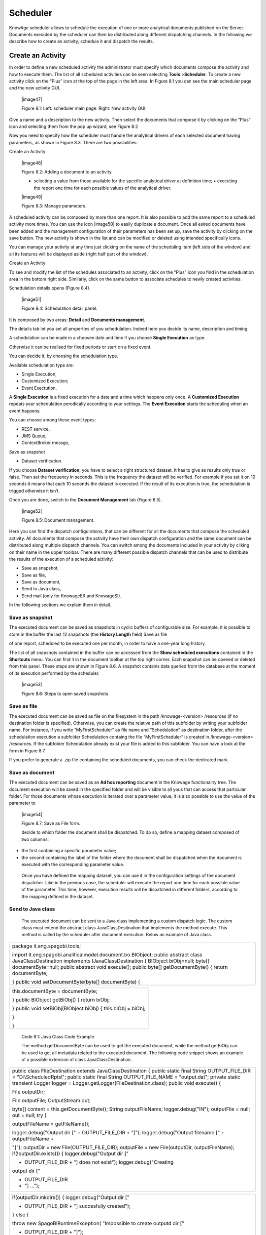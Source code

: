 Scheduler
=========

KnowAge scheduler allows to schedule the execution of one or more analytical documents published on the Server. Documents executed by the scheduler can then be distributed along different dispatching channels. In the following we describe how to create an activity, schedule it and dispatch the results.

Create an Activity
------------------

In order to define a new scheduled activity the administrator must specify which documents compose the activity and how to execute them. The list of all scheduled activities can be seen selecting **Tools** >\ **Scheduler**. To create a new activity click on the “Plus” icon at the top of the page in the left area. In Figure 8.1 you can see the main scheduler page and the new activity GUI.

   |image47|

   Figure 8.1: Left: scheduler main page. Right: New activity GUI

Give a name and a description to the new activity. Then select the documents that compose it by clicking on the “Plus” icon and selecting them from the pop up wizard, see Figure 8.2

Now you need to specify how the scheduler must handle the analytical drivers of each selected document having parameters, as shown in Figure 8.3. There are two possibilities:

Create an Activity

   |image48|

   Figure 8.2: Adding a document to an activity.

   • selecting a value from those available for the specific analytical driver at definition time; • executing the report one time for each possible values of the analytical driver.

   |image49|

   Figure 8.3: Manage parameters.

A scheduled activity can be composed by more than one report. It is also possible to add the same report to a scheduled activity more times. You can use the icon |image50| to easily duplicate a document. Once all esired documents have been added and the management configuration of their parameters has been set up, save the activity by clicking on the save button. The new activity is shown in the list and can be modified or deleted using intended specifically icons.

You can manage your activity at any time just clicking on the name of the scheduling item (left side of the window) and all its features will be displayed aside (right half part of the window).

Create an Activity

To see and modify the list of the schedules associated to an activity, click on the “Plus” icon you find in the schedulation area in the bottom right side. Similarly, click on the same button to associate schedules
to newly created activities.

Schedulation details opens (Figure 8.4).

   |image51|

   Figure 8.4: Schedulation detail panel.

It is composed by two areas: **Detail** and **Documents management**.

The details tab let you set all properties of you schedulation. Indeed here you decide its name, description and timing.

A schedulation can be made in a choosen date and time if you choose **Single Execution** as type.

Otherwise it can be realised for fixed periods or start on a fixed
event.

You can decide it, by choosing the schedulation type.

Available schedulation type are:

-  Single Execution;

-  Customized Execution;

-  Event Exectution.

A **Single Execution** is a fixed execution for a date and a time which happens only once. A **Customized Execution** repeats your schedulation perodically according to your settings. The **Event Execution** starts the scheduling when an event happens.

You can choose among these event types:

-  REST service,

-  JMS Queue,

-  ContextBroker messge,

Save as snapshot

-  Dataset verification.

If you choose **Dataset verification**, you have to select a right structured dataset. It has to give as results only true or false. Then set the frequency in seconds. This is the frequency the dataset will be verified. For example if you set it on 10 seconds it means that each 10 seconds the dataset is executed. If the result of its execution is true, the schedulation is trigged otherwise it isn’t.

Once you are done, switch to the **Document Management** tab (Figure
8.5).

   |image52|

   Figure 8.5: Document management.

Here you can find the dispatch configurations, that can be different for all the documents that compose the scheduled activity. All documents that compose the activity have their own dispatch configuration and the same document can be distributed along multiple dispatch channels. You can switch among the documents included in your activity by cliking on their name in the upper toolbar. There are many different possible dispatch channels that can be used to distribute the results of the execution of a scheduled activity:

-  Save as snapshot,

-  Save as file,

-  Save as document,

-  Send to Java class,

-  Send mail (only for KnowageER and KnowageSI).

In the following sections we explain them in detail.

Save as snapshot
~~~~~~~~~~~~~~~~~~

The executed document can be saved as snapshots in cyclic buffers of configurable size. For example, it is possible to store in the buffer the last 12 snapshots (the **History Length** field) Save as file

of one report, scheduled to be executed one per month, in order to have a one-year long history.

The list of all snapshots contained in the buffer can be accessed from the **Show scheduled executions** contained in the **Shortcuts** menu. You can find it in the document toolbar at the top right corner. Each snapshot can be opened or deleted from this panel. These steps are shown in Figure 8.6. A snapshot contains data queried from the database at the moment of its execution performed by the scheduler.

   |image53|

   Figure 8.6: Steps to open saved snapshots

Save as file
~~~~~~~~~~~~

The executed document can be saved as file on the filesystem in the path /knowage-<version> /resources (if no destination folder is specified). Otherwise, you can create the relative path of this subfolder by writing your subfolder name. For instance, if you write “MyFirstScheduler” as file name and “Schedulation” as destination folder, after the schedulation execution a subfolder Schedulation containg the file “MyFirstScheduler” is created in /knowage-<version> /resources. If the subfolder Schedulation already exist your file is added to this subfolder. You can have a look at the form in Figure 8.7.

If you prefer to generate a .zip file containing the scheduled documents, you can check the dedicated mark.

Save as document
~~~~~~~~~~~~~~~~~~

The executed document can be saved as an **Ad hoc reporting** document in the Knowage functionality tree. The document execution will be saved in the specified folder and will be visible to all yous that can access that particular folder. For those documents whose execution is iterated over a parameter value, it is also possible to use the value of the parameter to

   |image54|

   Figure 8.7: Save as File form.

   decide to which folder the document shall be dispatched. To do so, define a mapping dataset composed of two columns:

-  the first containing a specific parameter value;

-  the second containing the label of the folder where the document shall be dispatched when the document is executed with the corresponding parameter value.

..

   Once you have defined the mapping dataset, you can use it in the configuration settings of the document dispatcher. Like in the previous case, the scheduler will execute the report one time for each possible value of the parameter. This time, however, execution results will be dispatched in different folders, according to the mapping defined in the dataset.

Send to Java class
~~~~~~~~~~~~~~~~~~

   The executed document can be sent to a Java class implementing a custom dispatch logic. The custom class must extend the abstract class JavaClassDestination that implements the method execute. This method is called by the scheduler after document execution. Below an example of Java class.

+-----------------------------------------------------------------------+
| package it.eng.spagobi.tools;                                         |
|                                                                       |
| import it.eng.spagobi.analiticalmodel.document.bo.BIObject; public    |
| abstract class JavaClassDestination implements IJavaClassDestination  |
| { BIObject biObj=null; byte[] documentByte=null; public abstract void |
| execute(); public byte[] getDocumentByte() { return documentByte;     |
|                                                                       |
| } public void setDocumentByte(byte[] documentByte) {                  |
+-----------------------------------------------------------------------+


+--------------------------------------------------------------+
| this.documentByte = documentByte;                            |
|                                                              |
| } public BIObject getBiObj() { return biObj;                 |
|                                                              |
| } public void setBiObj(BIObject biObj) { this.biObj = biObj; |
|                                                              |
| }                                                            |
|                                                              |
| }                                                            |
+--------------------------------------------------------------+



   Code 8.1: Java Class Code Example.

   The method getDocumentByte can be used to get the executed document, while the method getBiObj can be used to get all metadata related to the executed document. The following code snippet shows an example of a possible extension of class JavaClassDestination.

+-----------------------------------------------------------------------+
| public class FileDestination extends JavaClassDestination { public    |
| static final String OUTPUT_FILE_DIR = "D:\\ScheduledRpts\\"; public   |
| static final String OUTPUT_FILE_NAME = "output.dat"; private static   |
| transient Logger logger = Logger.getLogger(FileDestination.class);    |
| public void execute() {                                               |
|                                                                       |
| File outputDir;                                                       |
|                                                                       |
| File outputFile; OutputStream out;                                    |
|                                                                       |
| byte[] content = this.getDocumentByte(); String outputFileName;       |
| logger.debug("IN"); outputFile = null; out = null; try {              |
|                                                                       |
| outputFileName = getFileName();                                       |
|                                                                       |
| logger.debug("Output dir [" + OUTPUT_FILE_DIR + "]");                 |
| logger.debug("Output filename [" + outputFileName +                   |
|                                                                       |
| "]"); outputDir = new File(OUTPUT_FILE_DIR); outputFile = new         |
| File(outputDir, outputFileName); if(!outputDir.exists()) {            |
| logger.debug("Output dir ["                                           |
|                                                                       |
| + OUTPUT_FILE_DIR + "] does not exist"); logger.debug("Creating       |
| output dir ["                                                         |
|                                                                       |
| + OUTPUT_FILE_DIR                                                     |
|                                                                       |
| + "] ...");                                                           |
+-----------------------------------------------------------------------+


+-----------------------------------------------------------------------+
| if(outputDir.mkdirs()) { logger.debug("Output dir ["                  |
|                                                                       |
| + OUTPUT_FILE_DIR + "] succesfully created");                         |
|                                                                       |
| } else {                                                              |
|                                                                       |
| throw new SpagoBIRuntimeException( "Impossible to create outputd dir  |
| ["                                                                    |
|                                                                       |
| + OUTPUT_FILE_DIR + "]");                                             |
|                                                                       |
| }                                                                     |
|                                                                       |
| } else {                                                              |
|                                                                       |
| if(!outputDir.isDirectory()) { throw new SpagoBIRuntimeException(     |
|                                                                       |
| "Outputd dir ["                                                       |
|                                                                       |
| + OUTPUT_FILE_DIR                                                     |
|                                                                       |
| + "] is not a valid directory");                                      |
|                                                                       |
| }                                                                     |
|                                                                       |
| } try { out = new BufferedOutputStream( new                           |
| FileOutputStream(outputFile)); } catch (FileNotFoundException e) {    |
| throw new SpagoBIRuntimeException(                                    |
|                                                                       |
| "Impossible to open a byte stream to file ["                          |
|                                                                       |
| + outputFile.getName() + "]", e);                                     |
|                                                                       |
| } try {                                                               |
|                                                                       |
| out.write(content);                                                   |
|                                                                       |
| } catch (IOException e) { throw new SpagoBIRuntimeException(          |
| "Impossible to write on file [" + outputFile.getName() + "]", e);     |
|                                                                       |
| }                                                                     |
|                                                                       |
| } catch(Throwable t) {                                                |
|                                                                       |
| throw new SpagoBIRuntimeException(                                    |
|                                                                       |
| "An unexpected error occurs while saving document"                    |
|                                                                       |
| + " to file [" + outputFile.getName() + "]", t);                      |
|                                                                       |
| } finally { if(out != null) { try {                                   |
|                                                                       |
| out.flush(); out.close();                                             |
|                                                                       |
| } catch (IOException e) { throw new SpagoBIRuntimeException(          |
| "Impossible to properly close file [" +                               |
+-----------------------------------------------------------------------+



+-----------------------------------------------------------------------+
| outputFile.getName() + "]", e);                                       |
|                                                                       |
| } } logger.debug("OUT"); } }                                          |
|                                                                       |
| private String getFileName() {                                        |
|                                                                       |
| String filename = "";                                                 |
|                                                                       |
| BIObject analyticalDoc;                                               |
|                                                                       |
| List analyticalDrivers;                                               |
|                                                                       |
| BIObjectParameter analyticalDriver; String extension = "pdf";         |
| analyticalDoc = getBiObj(); analyticalDrivers =                       |
| analyticalDoc.getBiObjectParameters(); for(int i = 0; i <             |
| analyticalDrivers.size(); i++) { analyticalDriver =                   |
|                                                                       |
| (BIObjectParameter)analyticalDrivers.get(i); String parameterUrlName  |
| =                                                                     |
|                                                                       |
| analyticalDriver.getParameterUrlName(); List values =                 |
| analyticalDriver.getParameterValues();                                |
| if(!parameterUrlName.equalsIgnoreCase("outputType")){ filename +=     |
| values.get(0);                                                        |
|                                                                       |
| } else { extension = "" + values.get(0);                              |
|                                                                       |
| } } filename = filename.replaceAll("[^a-zA-Z0-9]", "_"); filename +=  |
| "." + extension; return filename;                                     |
|                                                                       |
| }                                                                     |
|                                                                       |
| }                                                                     |
+-----------------------------------------------------------------------+


   Code 8.2: JavaClassDestination example.

   The class FileDestination copies the executed documents to the local filesystem in a folder named D:\textbackslashScheduledRpts . The name of the report file is generated concatenating all the parameter values used by the scheduler during execution. Once implemented and properly compiled, the Java class must be exposed to the classpath of Knowage web application. For example, you can pack the compiled class into a .jar file, copy it into the lib folder of Knowage web application and restart the server. As a last step, it is necessary to assign the fully qualified name of the new class, e.g., it.eng.spagobi.tools.DestinationFile., to the configuration property classpath.

Send mail

Send mail
~~~~~~~~~~~~

   We remind that this feature is available only for KnowageER and KnowageSI.

   The executed document can be sent to one or more mail recipients. The list of mail addresses to be used to forward the executed document can be defined in three different ways:

-  statically;

-  dynamically, using a mapping dataset;

-  dynamically, using a script.

..

   In Figure 8.8 you can have a look at the mail form. In the following we will focus on each typology, clicking on the info icon you get detailed information.

   |image55|

   Figure 8.8: Sending mail form.

Static list
^^^^^^^^^^^^

   If you want to choose a static list, check the option **Fixed list of recipients** and fill the configuration property **Mail to** with the list of desired mail addresses separated by a comma. An mail for each executed document will be sent to all the mail addresses contained in the list.

Dynamic list with mapping dataset
^^^^^^^^^^^^^^^^^^^^^^^^^^^^^^^^

   In this case, you have to define a two-column dataset:

-  the first containing a specific parameter value;

-  the second containing each mail address the executed document should be dispatched to.

Dynamic List with script

   |image56|

   Figure 8.9: Example of mapping dataset for dynamic distribution list

   You can see an example of dataset in Figure 8.9.

   Basically, when the parameter has a given value, the document will be sent to the corresponding email address. Once you have defined the mapping dataset, you can use it in the configuration settings of the document dispatcher. With this configuration, the scheduler will execute the report one time for each possible value of the parameter **Position**, then dispatching the results to different recipients. Specifically, all execution results passing a value of the **Position** parameter to the report starting with VP will be sent to name1surname1@gmail.com, the ones starting with HQ will sent to name2surname2@gmail.com and the ones starting with President will be sent to namesurname@gmail.com.

Dynamic List with script
^^^^^^^^^^^^^^^^^^^^^^^^

   Check the option **Use an expression** and assign a value to the configuration property **Expression** with a parameter-dependent expression like the following:

+-------------------+
| $P{dealer}@eng.it |
+-------------------+

..

   

   Here dealer is a document parameter label ($P{dealer} will be replaced by the parameter value of the scheduled execution).

Schedulation panel
------------------

   To conclude our overview on the scheduler features, save your settings and go back to the main scheduler page.

   Here you can select one of the available scheduled activities to explore details. We show an example in Figure 8.10. A general overview of the selected schedulation is given in the right side of the page. You can inspect two tabs: **Overview activity** and **Detail**. In the Overview activity tab the main details of the schedulation are displayed summed up. Namely it is showed the documents involved, the related parameters and their eventually default values, what kind

   |image57|

   Figure 8.10: Exploring the detailed of a scheduled activity.

   of scheduling has been chosen (Single Execution, Customized Execution or Event Exectution), the start date and so on. Note that at the end of the row you have the possibilities to explore more details by clicking on the “three dots” icon (see Figure 8.10).

   Here you find the following information:

-  **Schedulation informations**, it give some extra information about your schedulation concerning sending emails, we provide an example in 8.11.

-  **Schedulation detail**, it opens the scheduling configuration and let you change them.

-  **Execute now**, by clicking it you immediatly start the execution of your schedulation.

-  **Pause schedulation**, it lets you pause your schedulation.

-  **Resume schedulation**, it appears after having paused a schedulation, it enables you to resume it.

-  **Delete Schedulation**, it lets you delete a schedulation.

..

   In the **Detail** tab you can analyze the settings on document, that is which parameters are associated to it and how to manage them. The detail tab is showed in Figure 8.12.

Scheduler Monitor
----------------------

   You can monitor the whole scheduling situation by entering the **Scheduler Monitor** item from the Knowage Menu. This feature allows you to check which schedulations are active in a Scheduler Monitor

   |image58|

   Figure 8.11: Schedulation information pop up example

   |image59|

   Figure 8.12: Schedulation detail tab

Scheduler Monitor

   certain future time interval and, eventually, to be redirected to the schedulation area in order to modify the selected schedulation.

   |image60|

   Figure 8.13: Schedulation detail tab

In the **Server Manager** menu panel you find some management functionalities, as Figure
